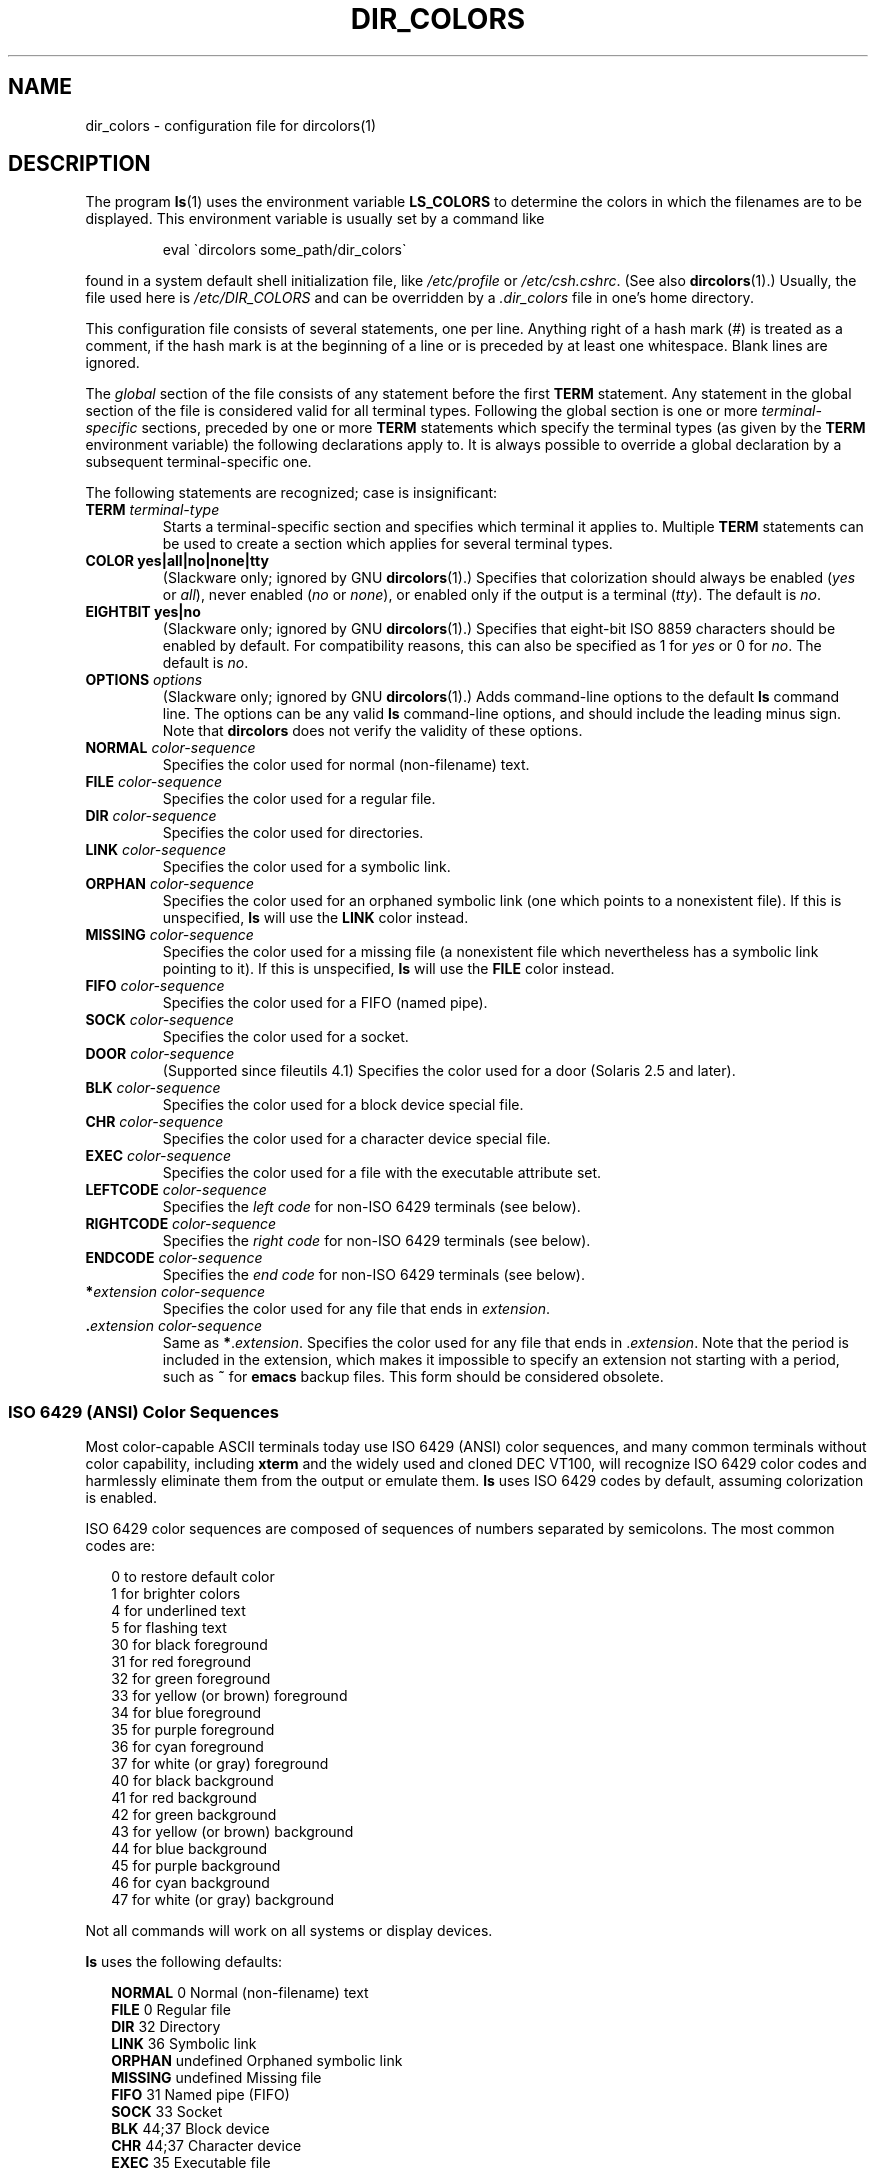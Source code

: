.\"
.\" manpage for /etc/dir_colors, config file for dircolors(1)
.\" extracted from color-ls 3.12.0.3 dircolors(1) manpage
.\"
.\" This file may be copied under the conditions described
.\" in the LDP GENERAL PUBLIC LICENSE, Version 1, September 1998
.\" that should have been distributed together with this file.
.\"
.\" Modified Sat Dec 22 22:25:33 2001 by Martin Schulze <joey@infodrom.org>
.\"
.TH DIR_COLORS 5 2001-12-26 "GNU" "Linux User Manual"
.SH NAME
dir_colors \- configuration file for dircolors(1)
.SH DESCRIPTION
The program
.BR ls (1)
uses the environment variable
.B LS_COLORS
to determine the colors in which the filenames are to be displayed.
This environment variable is usually set by a command like

.RS
eval \`dircolors some_path/dir_colors\`
.RE

found in a system default shell initialization file, like
.I /etc/profile
or
.IR /etc/csh.cshrc .
(See also
.BR dircolors (1).)
Usually, the file used here is
.I /etc/DIR_COLORS
and can be overridden by a
.I .dir_colors
file in one's home directory.
.PP
This configuration file consists of several statements, one per line.
Anything right of a hash mark (#) is treated as a comment, if the
hash mark is at the beginning of a line or is preceded by at least one
whitespace.
Blank lines are ignored.
.PP
The
.I global
section of the file consists of any statement before the first
.B TERM
statement.
Any statement in the global section of the file is
considered valid for all terminal types.
Following the global section
is one or more
.I terminal-specific
sections, preceded by one or more
.B TERM
statements which specify the terminal types (as given by the
.B TERM
environment variable) the following declarations apply to.
It is always possible to override a global declaration by a subsequent
terminal-specific one.
.PP
The following statements are recognized; case is insignificant:
.TP
.B TERM \fIterminal-type\fR
Starts a terminal-specific section and specifies which terminal it
applies to.
Multiple
.B TERM
statements can be used to create a section which applies for several
terminal types.
.TP
.B COLOR yes|all|no|none|tty
(Slackware only; ignored by GNU
.BR dircolors (1).)
Specifies that colorization should always be enabled (\fIyes\fR or
\fIall\fR), never enabled (\fIno\fR or \fInone\fR), or enabled only if
the output is a terminal (\fItty\fR).
The default is \fIno\fR.
.TP
.B EIGHTBIT yes|no
(Slackware only; ignored by GNU
.BR dircolors (1).)
Specifies that eight-bit ISO 8859 characters should be enabled by
default.
For compatibility reasons, this can also be specified as 1 for
\fIyes\fR or 0 for \fIno\fR.
The default is \fIno\fR.
.TP
.B OPTIONS \fIoptions\fR
(Slackware only; ignored by GNU
.BR dircolors (1).)
Adds command-line options to the default
.B ls
command line.
The options can be any valid
.B ls
command-line options, and should include the leading minus sign.
Note that
.B dircolors
does not verify the validity of these options.
.TP
.B NORMAL \fIcolor-sequence\fR
Specifies the color used for normal (non-filename) text.
.TP
.B FILE \fIcolor-sequence\fR
Specifies the color used for a regular file.
.TP
.B DIR \fIcolor-sequence\fR
Specifies the color used for directories.
.TP
.B LINK \fIcolor-sequence\fR
Specifies the color used for a symbolic link.
.TP
.B ORPHAN \fIcolor-sequence\fR
Specifies the color used for an orphaned symbolic link (one which
points to a nonexistent file).
If this is unspecified,
.B ls
will use the
.B LINK
color instead.
.TP
.B MISSING \fIcolor-sequence\fR
Specifies the color used for a missing file (a nonexistent file which
nevertheless has a symbolic link pointing to it).
If this is unspecified,
.B ls
will use the
.B FILE
color instead.
.TP
.B FIFO \fIcolor-sequence\fR
Specifies the color used for a FIFO (named pipe).
.TP
.B SOCK \fIcolor-sequence\fR
Specifies the color used for a socket.
.TP
.B DOOR \fIcolor-sequence\fR
(Supported since fileutils 4.1)
Specifies the color used for a door (Solaris 2.5 and later).
.TP
.B BLK \fIcolor-sequence\fR
Specifies the color used for a block device special file.
.TP
.B CHR \fIcolor-sequence\fR
Specifies the color used for a character device special file.
.TP
.B EXEC \fIcolor-sequence\fR
Specifies the color used for a file with the executable attribute set.
.TP
.B LEFTCODE \fIcolor-sequence\fR
Specifies the
.I "left code"
for non-ISO\ 6429 terminals (see below).
.TP
.B RIGHTCODE \fIcolor-sequence\fR
Specifies the
.I "right code"
for non-ISO\ 6429 terminals (see below).
.TP
.B ENDCODE \fIcolor-sequence\fR
Specifies the
.I "end code"
for non-ISO\ 6429 terminals (see below).
.TP
\fB*\fIextension\fR \fIcolor-sequence\fR
Specifies the color used for any file that ends in \fIextension\fR.
.TP
\fB .\fIextension\fR \fIcolor-sequence\fR
Same as \fB*\fR.\fIextension\fR.
Specifies the color used for any file that
ends in .\fIextension\fR.
Note that the period is included in the
extension, which makes it impossible to specify an extension not
starting with a period, such as
.B ~
for
.B emacs
backup files.
This form should be considered obsolete.
.SS "ISO 6429 (ANSI) Color Sequences"
Most color-capable ASCII terminals today use ISO 6429 (ANSI) color sequences,
and many common terminals without color capability, including
.B xterm
and the widely used and cloned DEC VT100, will recognize ISO 6429 color
codes and harmlessly eliminate them from the output or emulate them.
.B ls
uses ISO 6429 codes by default, assuming colorization is enabled.

ISO 6429 color sequences are composed of sequences of numbers
separated by semicolons.
The most common codes are:
.sp
.RS +.2i
.ta 1.0i
.nf
 0     to restore default color
 1     for brighter colors
 4     for underlined text
 5     for flashing text
30     for black foreground
31     for red foreground
32     for green foreground
33     for yellow (or brown) foreground
34     for blue foreground
35     for purple foreground
36     for cyan foreground
37     for white (or gray) foreground
40     for black background
41     for red background
42     for green background
43     for yellow (or brown) background
44     for blue background
45     for purple background
46     for cyan background
47     for white (or gray) background
.fi
.RE
.sp
Not all commands will work on all systems or display devices.
.PP
.B ls
uses the following defaults:
.sp
.RS +.2i
.ta 1.0i 2.5i
.nf
\fBNORMAL\fR   0       Normal (non-filename) text
\fBFILE\fR     0       Regular file
\fBDIR\fR      32      Directory
\fBLINK\fR     36      Symbolic link
\fBORPHAN\fR   undefined       Orphaned symbolic link
\fBMISSING\fR  undefined       Missing file
\fBFIFO\fR     31      Named pipe (FIFO)
\fBSOCK\fR     33      Socket
\fBBLK\fR      44;37   Block device
\fBCHR\fR      44;37   Character device
\fBEXEC\fR     35      Executable file
.fi
.RE
.sp
A few terminal programs do not recognize the default
properly.
If all text gets colorized after you do a directory
listing, change the
.B NORMAL
and
.B FILE
codes to the numerical codes for your normal foreground and background
colors.
.SS "Other Terminal Types (Advanced Configuration)"
If you have a color-capable (or otherwise highlighting) terminal (or
printer!) which uses a different set of codes, you can still generate
a suitable setup.
To do so, you will have to use the
.BR LEFTCODE ,
.BR RIGHTCODE ,
and
.B ENDCODE
definitions.
.PP
When writing out a filename,
.B ls
generates the following output sequence:
.B LEFTCODE
.I typecode
.B RIGHTCODE
.I filename
.BR ENDCODE ,
where the
.I typecode
is the color sequence that depends on the type or name of file.
If the
.B ENDCODE
is undefined, the sequence
.B "LEFTCODE NORMAL RIGHTCODE"
will be used instead.
The purpose of the left- and rightcodes is
merely to reduce the amount of typing necessary (and to hide ugly
escape codes away from the user).
If they are not appropriate for
your terminal, you can eliminate them by specifying the respective
keyword on a line by itself.
.PP
.B NOTE:
If the
.B ENDCODE
is defined in the global section of the setup file, it
.I cannot
be undefined in a terminal-specific section of the file.
This means any
.B NORMAL
definition will have no effect.
A different
.B ENDCODE
can, however, be specified, which would have the same effect.
.SS "Escape Sequences"
To specify control- or blank characters in the color sequences or
filename extensions, either C-style \e-escaped notation or
.BR stty \-style
^-notation can be used.
The C-style notation
includes the following characters:
.sp
.RS +.2i
.ta 1.0i
.nf
\fB\ea\fR      Bell (ASCII 7)
\fB\eb\fR      Backspace (ASCII 8)
\fB\ee\fR      Escape (ASCII 27)
\fB\ef\fR      Form feed (ASCII 12)
\fB\en\fR      Newline (ASCII 10)
\fB\er\fR      Carriage Return (ASCII 13)
\fB\et\fR      Tab (ASCII 9)
\fB\ev\fR      Vertical Tab (ASCII 11)
\fB\e?\fR      Delete (ASCII 127)
\fB\e\fInnn\fR Any character (octal notation)
\fB\ex\fInnn\fR        Any character (hexadecimal notation)
\fB\e_\fR      Space
\fB\e\e\fR     Backslash (\e)
\fB\e^\fR      Caret (^)
\fB\e#\fR      Hash mark (#)
.fi
.RE
.sp
Please note that escapes are necessary to enter a space, backslash,
caret, or any control character anywhere in the string, as well as a
hash mark as the first character.
.SH FILES
.TP
.I /etc/DIR_COLORS
System-wide configuration file.
.TP
.I ~/.dir_colors
Per-user configuration file.
.PP
This page describes the
.B dir_colors
file format as used in the fileutils-4.1 package;
other versions may differ slightly.
.SH NOTES
The default
.B LEFTCODE
and
.B RIGHTCODE
definitions, which are used by ISO 6429 terminals are:
.sp
.RS +.2i
.ta 1.0i
.nf
\fBLEFTCODE\fR  \ee[
\fBRIGHTCODE\fR m
.fi
.RE
.sp
The default
.B ENDCODE
is undefined.
.SH "SEE ALSO"
.BR dircolors (1),
.BR ls (1),
.BR stty (1),
.BR xterm (1)
.SH COLOPHON
This page is part of release 3.22 of the Linux
.I man-pages
project.
A description of the project,
and information about reporting bugs,
can be found at
http://www.kernel.org/doc/man-pages/.
